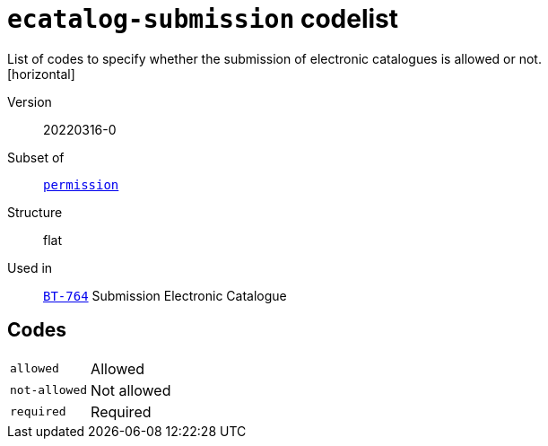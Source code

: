 = `ecatalog-submission` codelist
List of codes to specify whether the submission of electronic catalogues is allowed or not.
[horizontal]
Version:: 20220316-0
Subset of:: xref:code-lists/permission.adoc[`permission`]
Structure:: flat
Used in:: xref:business-terms/BT-764.adoc[`BT-764`] Submission Electronic Catalogue

== Codes
[horizontal]
  `allowed`::: Allowed
  `not-allowed`::: Not allowed
  `required`::: Required
